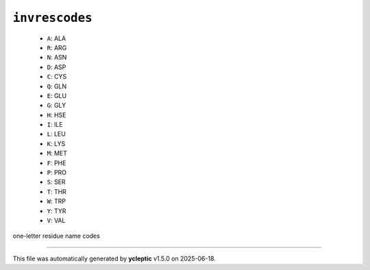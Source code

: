 .. _config_ref psfgen segtypes protein invrescodes:

``invrescodes``
---------------

  * ``A``: ALA
  * ``R``: ARG
  * ``N``: ASN
  * ``D``: ASP
  * ``C``: CYS
  * ``Q``: GLN
  * ``E``: GLU
  * ``G``: GLY
  * ``H``: HSE
  * ``I``: ILE
  * ``L``: LEU
  * ``K``: LYS
  * ``M``: MET
  * ``F``: PHE
  * ``P``: PRO
  * ``S``: SER
  * ``T``: THR
  * ``W``: TRP
  * ``Y``: TYR
  * ``V``: VAL


one-letter residue name codes

----

This file was automatically generated by **ycleptic** v1.5.0 on 2025-06-18.